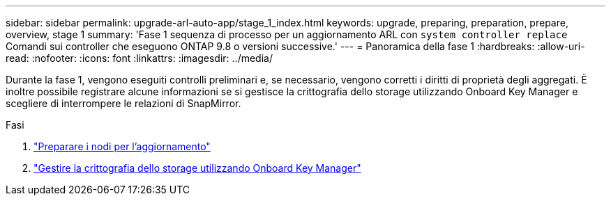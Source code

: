 ---
sidebar: sidebar 
permalink: upgrade-arl-auto-app/stage_1_index.html 
keywords: upgrade, preparing, preparation, prepare, overview, stage 1 
summary: 'Fase 1 sequenza di processo per un aggiornamento ARL con `system controller replace` Comandi sui controller che eseguono ONTAP 9.8 o versioni successive.' 
---
= Panoramica della fase 1
:hardbreaks:
:allow-uri-read: 
:nofooter: 
:icons: font
:linkattrs: 
:imagesdir: ../media/


[role="lead"]
Durante la fase 1, vengono eseguiti controlli preliminari e, se necessario, vengono corretti i diritti di proprietà degli aggregati. È inoltre possibile registrare alcune informazioni se si gestisce la crittografia dello storage utilizzando Onboard Key Manager e scegliere di interrompere le relazioni di SnapMirror.

.Fasi
. link:prepare_nodes_for_upgrade.html["Preparare i nodi per l'aggiornamento"]
. link:manage_storage_encryption_using_okm.html["Gestire la crittografia dello storage utilizzando Onboard Key Manager"]

